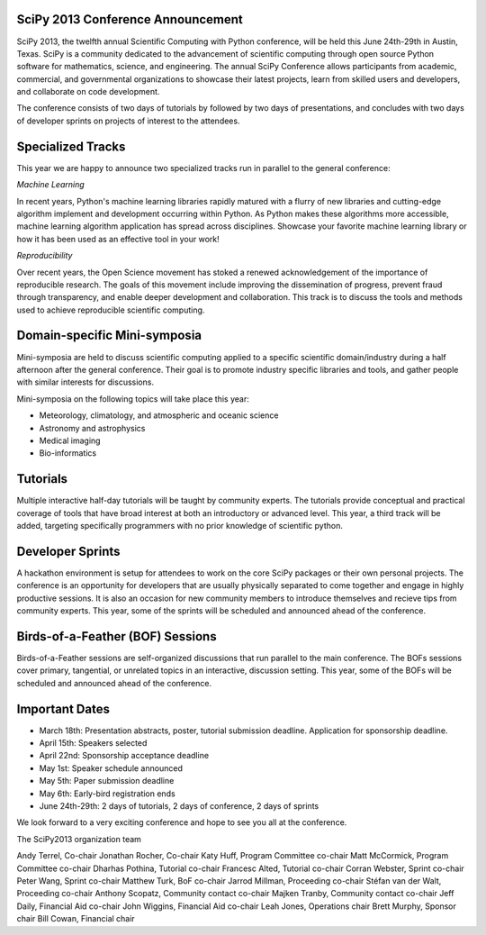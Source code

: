 SciPy 2013 Conference Announcement
----------------------------------

SciPy 2013, the twelfth annual Scientific Computing with Python conference, will
be held this June 24th-29th in Austin, Texas. SciPy is a community dedicated to
the advancement of scientific computing through open source Python software for
mathematics, science, and engineering. The annual SciPy Conference allows
participants from academic, commercial, and governmental organizations to showcase 
their latest projects, learn from skilled users and developers, and collaborate on
code development.

The conference consists of two days of tutorials by followed by two days of
presentations, and concludes with two days of developer sprints on projects of
interest to the attendees.



Specialized Tracks
------------------

This year we are happy to announce two specialized tracks run in parallel to 
the general conference:

*Machine Learning*

In recent years, Python's machine learning libraries rapidly matured with a
flurry of new libraries and cutting-edge algorithm implement and development
occurring within Python.  As Python makes these algorithms more accessible,
machine learning algorithm application has spread across disciplines. Showcase
your favorite machine learning library or how it has been used as an effective
tool in your work!

*Reproducibility*

Over recent years, the Open Science movement has stoked a renewed acknowledgement 
of the importance of reproducible research.  The goals of this movement include
improving the dissemination of progress, prevent fraud through transparency, and 
enable deeper development and collaboration.  This track is to discuss the tools 
and methods used to achieve reproducible scientific computing.


Domain-specific Mini-symposia
-----------------------------

Mini-symposia are held to discuss scientific computing applied
to a specific scientific domain/industry during a half afternoon after
the general conference. Their goal is to promote industry specific
libraries and tools, and gather people with similar interests for
discussions. 

Mini-symposia on the following topics will take place this year:

- Meteorology, climatology, and atmospheric and oceanic science
- Astronomy and astrophysics
- Medical imaging
- Bio-informatics


Tutorials
---------

Multiple interactive half-day tutorials will be taught by community experts.
The tutorials provide conceptual and practical coverage of tools that have
broad interest at both an introductory or advanced level. This year, a
third track will be added, targeting specifically programmers with no
prior knowledge of scientific python. 


Developer Sprints
-----------------

A hackathon environment is setup for attendees to work on the core SciPy
packages or their own personal projects.  The conference is an opportunity for
developers that are usually physically separated to come together and engage in
highly productive sessions. It is also an occasion for new community
members to introduce themselves and recieve tips from community
experts. This year, some of the sprints will be scheduled and
announced ahead of the conference. 


Birds-of-a-Feather (BOF) Sessions
---------------------------------

Birds-of-a-Feather sessions are self-organized discussions that run parallel to
the main conference.  The BOFs sessions cover primary, tangential, or unrelated
topics in an interactive, discussion setting. This year, some of the
BOFs will be scheduled and announced ahead of the conference. 


Important Dates
---------------

- March 18th:     Presentation abstracts, poster, tutorial submission
  deadline. Application for sponsorship deadline. 
- April 15th:     Speakers selected
- April 22nd:     Sponsorship acceptance deadline
- May 1st:        Speaker schedule announced
- May 5th:      Paper submission deadline
- May 6th:       Early-bird registration ends
- June 24th-29th: 2 days of tutorials, 2 days of conference, 2 days of sprints


We look forward to a very exciting conference and hope to see you all at the conference. 

The SciPy2013 organization team

Andy Terrel, Co-chair
Jonathan Rocher, Co-chair
Katy Huff, Program Committee co-chair
Matt McCormick, Program Committee co-chair
Dharhas Pothina, Tutorial co-chair
Francesc Alted, Tutorial co-chair
Corran Webster, Sprint co-chair
Peter Wang, Sprint co-chair
Matthew Turk, BoF co-chair
Jarrod Millman, Proceeding co-chair
Stéfan van der Walt, Proceeding co-chair
Anthony Scopatz, Community contact co-chair
Majken Tranby, Community contact co-chair
Jeff Daily, Financial Aid co-chair
John Wiggins, Financial Aid co-chair
Leah Jones, Operations chair
Brett Murphy, Sponsor chair
Bill Cowan, Financial chair
